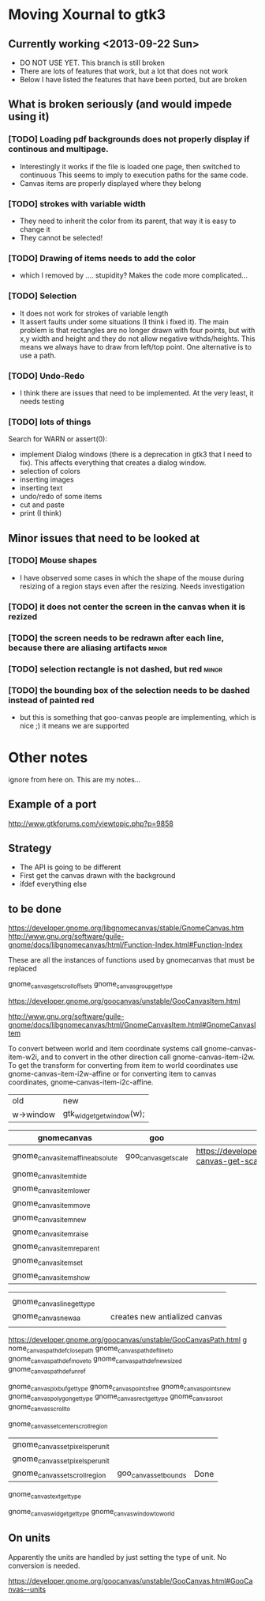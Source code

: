 * Moving Xournal to gtk3

** Currently working <2013-09-22 Sun>

- DO NOT USE YET. This branch is still broken
- There are lots of features that work, but a lot that does not work
- Below I have listed the features that have been ported, but are broken

** What is broken seriously (and would impede using it)

*** [TODO] Loading pdf backgrounds does not  properly display if continous and multipage.
  
- Interestingly it works if the file is loaded one page, then switched to continuous 
  This seems to imply to execution paths for the same code.
- Canvas items are properly displayed where they belong

*** [TODO] strokes with variable width

- They need to inherit the color from its parent, that way it is easy to change it
- They cannot be selected!

*** [TODO] Drawing of items needs to add the color
    
- which I removed by .... stupidity? Makes the code more complicated... 

*** [TODO] Selection

- It does not work for strokes of variable length
- It assert faults under some situations (I think i fixed it). The
  main problem is that rectangles are no longer drawn with four
  points, but with x,y width and height and they do not allow negative
  withds/heights. This means we always have to draw from left/top
  point.  One alternative is to use a path.

*** [TODO] Undo-Redo

- I think there are issues that need to be implemented. At the very
  least, it needs testing

*** [TODO] lots of things
Search for WARN or assert(0):

- implement Dialog windows (there is a deprecation in gtk3 that I need
  to fix). This affects everything that creates a dialog window.
- selection of colors
- inserting images
- inserting text
- undo/redo of some items 
- cut and paste 
- print (I think)

** Minor issues that need to be looked at

*** [TODO] Mouse shapes

- I have observed some cases in which the shape of the mouse during
  resizing of a region stays even after the resizing. Needs investigation


*** [TODO] it does not center the screen in the canvas when it is rezized




*** [TODO] the screen needs to be redrawn after each line, because there are aliasing artifacts :minor:

*** [TODO] selection rectangle is not dashed, but red :minor:


*** [TODO] the bounding box of the selection needs to be dashed instead of painted red
    
- but this is something that goo-canvas people are implementing, which
  is nice ;) it means we are supported

* Other notes

ignore from here on. This are my notes...

** Example of a port

http://www.gtkforums.com/viewtopic.php?p=9858



** Strategy

- The API is going to be different
- First get the canvas drawn with the background
- ifdef everything else

** to be done

https://developer.gnome.org/libgnomecanvas/stable/GnomeCanvas.htm
http://www.gnu.org/software/guile-gnome/docs/libgnomecanvas/html/Function-Index.html#Function-Index

These are all the instances of functions used by gnomecanvas that must be replaced


gnome_canvas_get_scroll_offsets
gnome_canvas_group_get_type

https://developer.gnome.org/goocanvas/unstable/GooCanvasItem.html

http://www.gnu.org/software/guile-gnome/docs/libgnomecanvas/html/GnomeCanvasItem.html#GnomeCanvasItem


  To convert between world and item coordinate systems call
  gnome-canvas-item-w2i, and to convert in the other direction call
  gnome-canvas-item-i2w. To get the transform for converting from item
  to world coordinates use gnome-canvas-item-i2w-affine or for
  converting item to canvas coordinates, gnome-canvas-item-i2c-affine.


| old       | new                       |
| w->window | gtk_widget_get_window(w); |


| gnomecanvas                       | goo                  |                                                                                    |
|-----------------------------------+----------------------+------------------------------------------------------------------------------------|
| gnome_canvas_item_affine_absolute | goo_canvas_get_scale | https://developer.gnome.org/goocanvas/unstable/GooCanvas.html#goo-canvas-get-scale |
| gnome_canvas_item_hide            |                      |                                                                                    |
| gnome_canvas_item_lower           |                      |                                                                                    |
| gnome_canvas_item_move            |                      |                                                                                    |
| gnome_canvas_item_new             |                      |                                                                                    |
| gnome_canvas_item_raise           |                      |                                                                                    |
| gnome_canvas_item_reparent        |                      |                                                                                    |
| gnome_canvas_item_set             |                      |                                                                                    |
| gnome_canvas_item_show            |                      |                                                                                    |


|                            |   |                               |
| gnome_canvas_line_get_type |   |                               |
| gnome_canvas_new_aa        |   | creates new antialized canvas |
|                            |   |                               |

https://developer.gnome.org/goocanvas/unstable/GooCanvasPath.html
g
nome_canvas_path_def_closepath
gnome_canvas_path_def_lineto
gnome_canvas_path_def_moveto
gnome_canvas_path_def_new_sized
gnome_canvas_path_def_unref



gnome_canvas_pixbuf_get_type
gnome_canvas_points_free
gnome_canvas_points_new
gnome_canvas_polygon_get_type
gnome_canvas_rect_get_type
gnome_canvas_root
gnome_canvas_scroll_to

gnome_canvas_set_center_scroll_region 



| gnome_canvas_set_pixels_per_unit |                       |      |
| gnome_canvas_set_pixels_per_unit |                       |      |
| gnome_canvas_set_scroll_region   | goo_canvas_set_bounds | Done |

gnome_canvas_text_get_type


gnome_canvas_widget_get_type
gnome_canvas_window_to_world

** On units

Apparently the units are handled by just setting the type of unit. No conversion is needed.

https://developer.gnome.org/goocanvas/unstable/GooCanvas.html#GooCanvas--units
